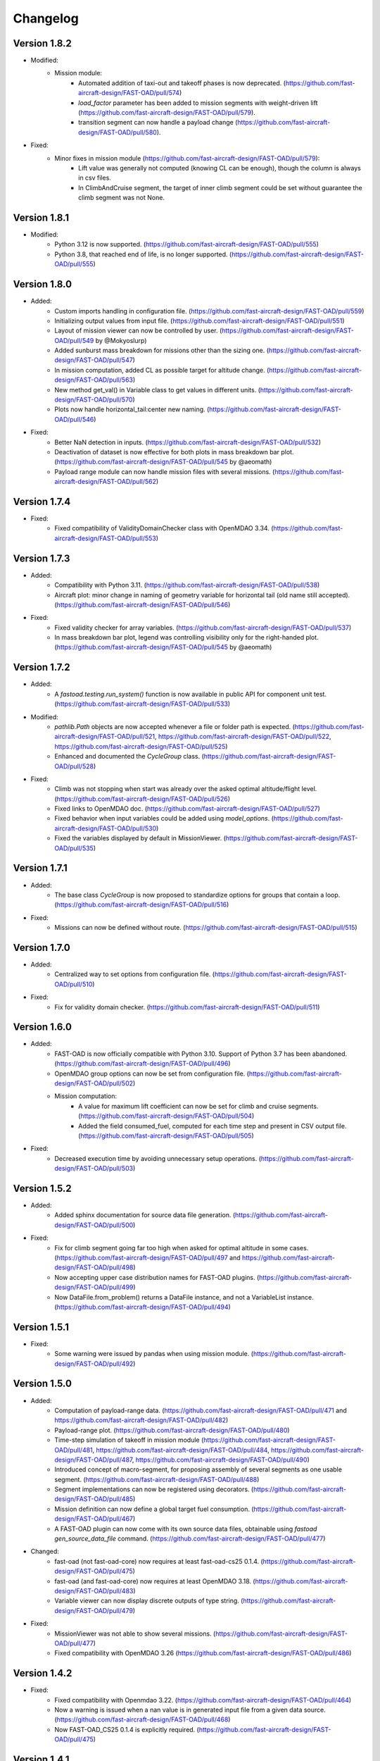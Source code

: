 =========
Changelog
=========

Version 1.8.2
=============
- Modified:
    - Mission module:
        - Automated addition of taxi-out and takeoff phases is now deprecated. (https://github.com/fast-aircraft-design/FAST-OAD/pull/574)
        - `load_factor` parameter has been added to mission segments with weight-driven lift (https://github.com/fast-aircraft-design/FAST-OAD/pull/579).
        - transition segment can now handle a payload change (https://github.com/fast-aircraft-design/FAST-OAD/pull/580).
- Fixed:
    - Minor fixes in mission module (https://github.com/fast-aircraft-design/FAST-OAD/pull/579):
        - Lift value was generally not computed (knowing CL can be enough), though the column is always in csv files.
        - In ClimbAndCruise segment, the target of inner climb segment could be set without guarantee the climb segment was not None.

Version 1.8.1
=============
- Modified:
    - Python 3.12 is now supported. (https://github.com/fast-aircraft-design/FAST-OAD/pull/555)
    - Python 3.8, that reached end of life, is no longer supported. (https://github.com/fast-aircraft-design/FAST-OAD/pull/555)

Version 1.8.0
=============
- Added:
    - Custom imports handling in configuration file. (https://github.com/fast-aircraft-design/FAST-OAD/pull/559)
    - Initializing output values from input file. (https://github.com/fast-aircraft-design/FAST-OAD/pull/551)
    - Layout of mission viewer can now be controlled by user. (https://github.com/fast-aircraft-design/FAST-OAD/pull/549 by @Mokyoslurp)
    - Added sunburst mass breakdown for missions other than the sizing one. (https://github.com/fast-aircraft-design/FAST-OAD/pull/547)
    - In mission computation, added CL as possible target for altitude change. (https://github.com/fast-aircraft-design/FAST-OAD/pull/563)
    - New method get_val() in Variable class to get values in different units. (https://github.com/fast-aircraft-design/FAST-OAD/pull/570)
    - Plots now handle horizontal_tail:center new naming. (https://github.com/fast-aircraft-design/FAST-OAD/pull/546)

- Fixed:
    - Better NaN detection in inputs. (https://github.com/fast-aircraft-design/FAST-OAD/pull/532)
    - Deactivation of dataset is now effective for both plots in mass breakdown bar plot. (https://github.com/fast-aircraft-design/FAST-OAD/pull/545 by @aeomath)
    - Payload range module can now handle mission files with several missions. (https://github.com/fast-aircraft-design/FAST-OAD/pull/562)

Version 1.7.4
=============
- Fixed:
    - Fixed compatibility of ValidityDomainChecker class with OpenMDAO 3.34. (https://github.com/fast-aircraft-design/FAST-OAD/pull/553)

Version 1.7.3
=============
- Added:
    - Compatibility with Python 3.11. (https://github.com/fast-aircraft-design/FAST-OAD/pull/538)
    - Aircraft plot: minor change in naming of geometry variable for horizontal tail (old name still accepted). (https://github.com/fast-aircraft-design/FAST-OAD/pull/546)

- Fixed:
    - Fixed validity checker for array variables. (https://github.com/fast-aircraft-design/FAST-OAD/pull/537)
    - In mass breakdown bar plot, legend was controlling visibility only for the right-handed plot. (https://github.com/fast-aircraft-design/FAST-OAD/pull/545 by @aeomath)

Version 1.7.2
=============
- Added:
    - A `fastoad.testing.run_system()` function is now available in public API for component unit test. (https://github.com/fast-aircraft-design/FAST-OAD/pull/533)

- Modified:
    - `pathlib.Path` objects are now accepted whenever a file or folder path is expected. (https://github.com/fast-aircraft-design/FAST-OAD/pull/521, https://github.com/fast-aircraft-design/FAST-OAD/pull/522, https://github.com/fast-aircraft-design/FAST-OAD/pull/525)
    - Enhanced and documented the `CycleGroup` class. (https://github.com/fast-aircraft-design/FAST-OAD/pull/528)

- Fixed:
    - Climb was not stopping when start was already over the asked optimal altitude/flight level. (https://github.com/fast-aircraft-design/FAST-OAD/pull/526)
    - Fixed links to OpenMDAO doc. (https://github.com/fast-aircraft-design/FAST-OAD/pull/527)
    - Fixed behavior when input variables could be added using `model_options`. (https://github.com/fast-aircraft-design/FAST-OAD/pull/530)
    - Fixed the variables displayed by default in MissionViewer. (https://github.com/fast-aircraft-design/FAST-OAD/pull/535)

Version 1.7.1
=============
- Added:
    - The base class `CycleGroup` is now proposed to standardize options for groups that contain a loop. (https://github.com/fast-aircraft-design/FAST-OAD/pull/516)

- Fixed:
    - Missions can now be defined without route. (https://github.com/fast-aircraft-design/FAST-OAD/pull/515)

Version 1.7.0
=============
- Added:
    - Centralized way to set options from configuration file. (https://github.com/fast-aircraft-design/FAST-OAD/pull/510)

- Fixed:
    - Fix for validity domain checker. (https://github.com/fast-aircraft-design/FAST-OAD/pull/511)

Version 1.6.0
=============
- Added:
    - FAST-OAD is now officially compatible with Python 3.10. Support of Python 3.7 has been abandoned. (https://github.com/fast-aircraft-design/FAST-OAD/pull/496)
    - OpenMDAO group options can now be set from configuration file. (https://github.com/fast-aircraft-design/FAST-OAD/pull/502)
    - Mission computation:
        - A value for maximum lift coefficient can now be set for climb and cruise segments. (https://github.com/fast-aircraft-design/FAST-OAD/pull/504)
        - Added the field consumed_fuel, computed for each time step and present in CSV output file. (https://github.com/fast-aircraft-design/FAST-OAD/pull/505)

- Fixed:
    - Decreased execution time by avoiding unnecessary setup operations. (https://github.com/fast-aircraft-design/FAST-OAD/pull/503)

Version 1.5.2
=============
- Added:
    - Added sphinx documentation for source data file generation. (https://github.com/fast-aircraft-design/FAST-OAD/pull/500)

- Fixed:
    - Fix for climb segment going far too high when asked for optimal altitude in some cases. (https://github.com/fast-aircraft-design/FAST-OAD/pull/497 and https://github.com/fast-aircraft-design/FAST-OAD/pull/498)
    - Now accepting upper case distribution names for FAST-OAD plugins. (https://github.com/fast-aircraft-design/FAST-OAD/pull/499)
    - Now DataFile.from_problem() returns a DataFile instance, and not a VariableList instance. (https://github.com/fast-aircraft-design/FAST-OAD/pull/494)

Version 1.5.1
=============
- Fixed:
    - Some warning were issued by pandas when using mission module. (https://github.com/fast-aircraft-design/FAST-OAD/pull/492)

Version 1.5.0
=============
- Added:
    - Computation of payload-range data. (https://github.com/fast-aircraft-design/FAST-OAD/pull/471 and https://github.com/fast-aircraft-design/FAST-OAD/pull/482)
    - Payload-range plot. (https://github.com/fast-aircraft-design/FAST-OAD/pull/480)
    - Time-step simulation of takeoff in mission module (https://github.com/fast-aircraft-design/FAST-OAD/pull/481, https://github.com/fast-aircraft-design/FAST-OAD/pull/484, https://github.com/fast-aircraft-design/FAST-OAD/pull/487, https://github.com/fast-aircraft-design/FAST-OAD/pull/490)
    - Introduced concept of macro-segment, for proposing assembly of several segments as one usable segment. (https://github.com/fast-aircraft-design/FAST-OAD/pull/488)
    - Segment implementations can now be registered using decorators. (https://github.com/fast-aircraft-design/FAST-OAD/pull/485)
    - Mission definition can now define a global target fuel consumption. (https://github.com/fast-aircraft-design/FAST-OAD/pull/467)
    - A FAST-OAD plugin can now come with its own source data files, obtainable using `fastoad gen_source_data_file` command. (https://github.com/fast-aircraft-design/FAST-OAD/pull/477)

- Changed:
    - fast-oad (not fast-oad-core) now requires at least fast-oad-cs25 0.1.4. (https://github.com/fast-aircraft-design/FAST-OAD/pull/475)
    - fast-oad (and fast-oad-core) now requires at least OpenMDAO 3.18. (https://github.com/fast-aircraft-design/FAST-OAD/pull/483)
    - Variable viewer can now display discrete outputs of type string. (https://github.com/fast-aircraft-design/FAST-OAD/pull/479)

- Fixed:
    - MissionViewer was not able to show several missions. (https://github.com/fast-aircraft-design/FAST-OAD/pull/477)
    - Fixed compatibility with OpenMDAO 3.26 (https://github.com/fast-aircraft-design/FAST-OAD/pull/486)

Version 1.4.2
=============
- Fixed:
    - Fixed compatibility with Openmdao 3.22. (https://github.com/fast-aircraft-design/FAST-OAD/pull/464)
    - Now a warning is issued when a nan value is in generated input file from a given data source. (https://github.com/fast-aircraft-design/FAST-OAD/pull/468)
    - Now FAST-OAD_CS25 0.1.4 is explicitly required. (https://github.com/fast-aircraft-design/FAST-OAD/pull/475)

Version 1.4.1
=============
- Fixed:
    - Fixed backward compatibility of bundled missions. (https://github.com/fast-aircraft-design/FAST-OAD/pull/466)

Version 1.4.0
=============

- Changed:
    - Added a new series of tutorials. (https://github.com/fast-aircraft-design/FAST-OAD/pull/426)
    - Enhancements in mission module (https://github.com/fast-aircraft-design/FAST-OAD/pull/430 and https://github.com/fast-aircraft-design/FAST-OAD/pull/462), mainly:
        - a parameter with a variable as value can now be associated to a unit and a default value that will be used in the OpenMDAO input declaration (and be in generated input data file).
        - a target parameter can be declared as relative to the start point of the segment by prefixing the parameter name with "delta_"
          when setting a parameter, a minus sign can be put before a variable name to get the opposite value (can be useful with relative values)
        - a parameter can now be set at route or mission level.
        - dISA can now be set in mission definition file with isa_offset.
        - a mission phase can now contain other phases.
        - if a segment parameter (dataclass field) is an array or a list, the associated variable in mission file will be declared with shape_by_conn=True.
        - taxi-out and takeoff are no more automatically set outside of the mission definition file:
            - mission starting point (altitude, speed, mass) can now be set using the "start" segment.
            - the mass input of the mission can be set using the "mass_input" segment. This segment can be anywhere in the mission, though it is expected that fuel consumption in previous segments is mass-independent.
            - if none of the two above solution is used to define a mass input variable, the mission module falls back to behaviour of earlier releases, i.e. the automatic addition of taxi-out and takeoff at beginning of the mission.
    - Upgrade to wop 2.x API. (https://github.com/fast-aircraft-design/FAST-OAD/pull/453)

- Fixed:
    - Variable viewer was showing only one variable at a time if variable names contained no colon. (https://github.com/fast-aircraft-design/FAST-OAD/pull/456)
    - Optimization viewer was handling incorrectly bounds with value 0. (https://github.com/fast-aircraft-design/FAST-OAD/pull/461)

Version 1.3.5
=============
- Fixed:
    - Deactivated automatic reports from OpenMDAO 3.17+ (can still be driven by environment variable OPENMDAO_REPORTS). (https://github.com/fast-aircraft-design/FAST-OAD/pull/449)
    - Mass breakdown bar plot now accepts more than 5 datasets. The used color map is now consistent with othe FAST-OAD plots. (https://github.com/fast-aircraft-design/FAST-OAD/pull/451)

Version 1.3.4
=============
- Fixed:
    - FAST-OAD was quickly crashing in multiprocessing environment. (https://github.com/fast-aircraft-design/FAST-OAD/pull/442)
    - Memory consumption could increase considerably when numerous computations were done in the same Python session. (https://github.com/fast-aircraft-design/FAST-OAD/pull/443)
    - Deactivated sub-models kept being deactivated in following computations done in the same Python session. (https://github.com/fast-aircraft-design/FAST-OAD/pull/444)

Version 1.3.3
=============
- Fixed:
    - Fixed crash when using Newton solver or case recorders. (https://github.com/fast-aircraft-design/FAST-OAD/pull/434)
    -  DataFile class enhancement (https://github.com/fast-aircraft-design/FAST-OAD/pull/435) :
        - Instantiating DataFile with an non-existent file now triggers an error.
        - DataClass.from_*() methods now return a DataClass instance instead of VariableList.
        - A dedicated section has been added in Sphinx documentation (General Documentation > Process variables > Serialization > FAST-OAD API).
    - A component input could be in FAST-OAD-generated input file though it was explicitly connected to an IndepVarComp output in configuration  file. (https://github.com/fast-aircraft-design/FAST-OAD/pull/437)

Version 1.3.2
=============
- Fixed:
    - Compatibility with OpenMDAO 3.17.0. (https://github.com/fast-aircraft-design/FAST-OAD/pull/428)

Version 1.3.1
=============
- Fixed:
    - Version requirements for StdAtm and FAST-OAD-CS25 were unwillingly pinned to 0.1.x. (https://github.com/fast-aircraft-design/FAST-OAD/pull/422)
    - `fastoad -v` was producing `unknown` when only FAST-OAD-core was installed. (https://github.com/fast-aircraft-design/FAST-OAD/pull/422)
    - Fixed some deprecation warnings. (https://github.com/fast-aircraft-design/FAST-OAD/pull/423)

Version 1.3.0.post0
===================
- Modified package organization. (https://github.com/fast-aircraft-design/FAST-OAD/pull/420)

Version 1.3.0
=============
- Changes:
    - Rework of plugin system. (https://github.com/fast-aircraft-design/FAST-OAD/pull/409 - https://github.com/fast-aircraft-design/FAST-OAD/pull/417)
        - Plugin group identifier is now `fastoad.plugins` (usage of `fastoad_model` is deprecated)
        - A plugin can now provide, besides models, notebooks and sample configuration files.
        - CLI and API have been updated to allow choosing the source when generating a configuration file, and to provide the needed information about installed plugin (`fastoad plugin_info`)
        - Models are loaded only when needed (speeds up some basic operations like `fastoad -h`)
    - CS25-related models are now in separate package [FAST-OAD-CS25](https://pypi.org/project/fast-oad-cs25/). This package is still installed along with FAST-OAD to preserve backward-compatibility. Also, package [FAST-OAD-core](https://pypi.org/project/fast-oad-core/) is now available, which does NOT install FAST-OAD-CS25 (thus contains only the mission model). (https://github.com/fast-aircraft-design/FAST-OAD/pull/414)
    - IndepVarComp variables in FAST-OAD models are now correctly handled and included in input data file. (https://github.com/fast-aircraft-design/FAST-OAD/pull/408)
    - Changes in mission module. Most noticeable change is that the number of engines is no more an input of the mission module, but should be handled by the propulsion model. No impact when using the base CS-25 process, since the variable name has not changed.(https://github.com/fast-aircraft-design/FAST-OAD/pull/411)

- Bug fixes:
    - FAST-OAD is now able to manage dynamically shaped problem inputs. (https://github.com/fast-aircraft-design/FAST-OAD/pull/416 - https://github.com/fast-aircraft-design/FAST-OAD/pull/418)


Version 1.2.1
=============
- Changes:
  - Updated dependency requirements. All used libraries are now compatible with Jupyter lab 3 without need for building extensions. (https://github.com/fast-aircraft-design/FAST-OAD/pull/392)
  - Now Atmosphere class is part of the [stdatm](https://pypi.org/project/stdatm/) package (https://github.com/fast-aircraft-design/FAST-OAD/pull/398)
  - For `list_variables` command, the output format can now be chosen, with the addition of the format of variables_description.txt (for custom modules now generate a variable descriptions. (https://github.com/fast-aircraft-design/FAST-OAD/pull/399)

- Bug fixes:
  - Minor fixes in Atmosphere class. (https://github.com/fast-aircraft-design/FAST-OAD/pull/386)


Version 1.1.2
=============
- Bug fixes:
    - Engine setting could be ignored for cruise segments. (https://github.com/fast-aircraft-design/FAST-OAD/pull/397)

Version 1.1.1
=============
- Bug fixes:
    - Fixed usage of list_modules with CLI. (https://github.com/fast-aircraft-design/FAST-OAD/pull/395)

Version 1.1.0
=============
- Changes:
    - Added new submodel feature to enable a more modular approach. (https://github.com/fast-aircraft-design/FAST-OAD/pull/379)
    - Implemented the submodel feature in the aerodynamic module. (https://github.com/fast-aircraft-design/FAST-OAD/pull/388)
    - Implemented the submodel feature in the geometry module. (https://github.com/fast-aircraft-design/FAST-OAD/pull/387)
    - Implemented the submodel feature in the weight module. (https://github.com/fast-aircraft-design/FAST-OAD/pull/385)
    - Added the possibility to list custom modules. (https://github.com/fast-aircraft-design/FAST-OAD/pull/369)
    - Updated high lift aerodynamics and rubber engine models. (https://github.com/fast-aircraft-design/FAST-OAD/pull/352)
    - Added custom modules tutorial notebook. (https://github.com/fast-aircraft-design/FAST-OAD/pull/317)
- Bug fixes:
    - Fixed incompatible versions of jupyter-client. (https://github.com/fast-aircraft-design/FAST-OAD/pull/390)
    - Fixed the naming and description of the virtual taper ratio used in the wing geometry. (https://github.com/fast-aircraft-design/FAST-OAD/pull/383)
    - Fixed some wrong file links and typos in CeRAS notebook. (https://github.com/fast-aircraft-design/FAST-OAD/pull/380)
    - Fixed issues with variable descriptions in xml file. (https://github.com/fast-aircraft-design/FAST-OAD/pull/364)

Version 1.0.5
=============
- Changes:
    - Now using the new WhatsOpt feature that allows to generate XDSM files without being registered on server. (https://github.com/fast-aircraft-design/FAST-OAD/pull/361)
    - Optimization viewer does no allow anymore to modify output values. (https://github.com/fast-aircraft-design/FAST-OAD/pull/372)
- Bug fixes:
    - Compatibility with OpenMDAO 3.10 (which becomes the minimal required version). (https://github.com/fast-aircraft-design/FAST-OAD/pull/375)
    - Variable descriptions can now be read from comment of XML data files, which fixes the missing descriptions in variable viewer. (https://github.com/fast-aircraft-design/FAST-OAD/pull/359)
    - Performance model: the computed taxi-in distance was irrelevant. (https://github.com/fast-aircraft-design/FAST-OAD/pull/368)

Version 1.0.4
=============
- Changes:
    - Enum classes in FAST-OAD models are now extensible by using `aenum` instead of `enum`. (https://github.com/fast-aircraft-design/FAST-OAD/pull/345)
- Bug fixes:
    - Incompatibility with `ruamel.yaml` 0.17.5 and above has been fixed. (https://github.com/fast-aircraft-design/FAST-OAD/pull/344)
    - Computation of partial derivatives for OpenMDAO was incorrectly declared in some components.
      MDA, or MDO with COBYLA solver, were not affected. (https://github.com/fast-aircraft-design/FAST-OAD/pull/347)
    - Errors in custom modules are no more hidden. (https://github.com/fast-aircraft-design/FAST-OAD/pull/348)

Version 1.0.3
=============
- Changes:
    - Configuration files can now contain unknown sections (at root level) to allow these files to be used by other tools. (https://github.com/fast-aircraft-design/FAST-OAD/pull/333)
- Bug fixes:
    - Importing, in a `__init__.py`, some classes that were registered as FAST-OAD modules could make that the register process fails. (https://github.com/fast-aircraft-design/FAST-OAD/pull/331)
    - When generating an input file using a data source, the whole data source was copied instead of just keeping the needed variables. (https://github.com/fast-aircraft-design/FAST-OAD/pull/332)
    - Instead of overwriting an existing input files, variables of previous file were kept. (https://github.com/fast-aircraft-design/FAST-OAD/pull/330)
    - A variable that was connected to an output could be incorrectly labelled as input when listing problem variables. (https://github.com/fast-aircraft-design/FAST-OAD/pull/341)
    - Fixed broken links in Sphinx documentation, including docstrings. (https://github.com/fast-aircraft-design/FAST-OAD/pull/315)

Version 1.0.2
=============
- FAST-OAD now requires a lower version of `ruamel.yaml`. It should prevent Anaconda to try and fail to update its
  "clone" of `ruamel.yaml`. (https://github.com/fast-aircraft-design/FAST-OAD/pull/308)

Version 1.0.1
=============
- Bug fixes:
    - In a jupyter notebook, each use of a filter in variable viewer caused the display of a new variable viewer. (https://github.com/fast-aircraft-design/FAST-OAD/pull/301)
    - Wrong warning message was displayed when an incorrect path was provided for `module_folders` in the configuration file. (https://github.com/fast-aircraft-design/FAST-OAD/pull/303)

Version 1.0.0
=============
- Core software:
    - Changes:
        - FAST-OAD configuration file is now in YAML format. (https://github.com/fast-aircraft-design/FAST-OAD/pull/277)
        - Module declaration are now done using Python decorators directly on registered classes. (https://github.com/fast-aircraft-design/FAST-OAD/pull/259)
        - FAST-OAD now supports custom modules as plugins. (https://github.com/fast-aircraft-design/FAST-OAD/pull/266)
        - Added "fastoad.loop.wing_position" module for computing wing position from target static margin in MDA. (https://github.com/fast-aircraft-design/FAST-OAD/pull/268)
        - NaN values in input data are now detected at computation start. (https://github.com/fast-aircraft-design/FAST-OAD/pull/273)
        - Now api.generate_inputs() returns the path of generated file. (https://github.com/fast-aircraft-design/FAST-OAD/pull/254)
        - `fastoad list_systems` is now `fastoad list_modules` and shows documentation for OpenMDAO options. (https://github.com/fast-aircraft-design/FAST-OAD/pull/287)
        - Connection of OpenMDAO variables can now be done in configuration file. (https://github.com/fast-aircraft-design/FAST-OAD/pull/263)
        - More generic code for mass breakdown plots to ease usage for custom weight models. (https://github.com/fast-aircraft-design/FAST-OAD/pull/250)
        - DataFile class has been added for convenient interaction with FAST-OAD data files. (https://github.com/fast-aircraft-design/FAST-OAD/pull/293)
        - Moved some part of code to private API. What is still public will be kept and maintained. (https://github.com/fast-aircraft-design/FAST-OAD/pull/295)
    - Bug fixes:
        - FAST-OAD was crashing when mpi4py was installed. (https://github.com/fast-aircraft-design/FAST-OAD/pull/272)
        - Output of `fastoad list_variables` can now be redirected in a file. (https://github.com/fast-aircraft-design/FAST-OAD/pull/284)
        - Activation of time-step mission computation in tutorial notebook is now functional. (https://github.com/fast-aircraft-design/FAST-OAD/pull/285)
        - Variable viewer toolbar now works correctly in JupyterLab. (https://github.com/fast-aircraft-design/FAST-OAD/pull/288)
        - N2 diagrams caused a 404 error in notebooks since OpenMDAO 3.7. (https://github.com/fast-aircraft-design/FAST-OAD/pull/289)
- Models:
    - Changes:
        - A notebook has been added that shows how to compute CeRAS-01 aircraft. (https://github.com/fast-aircraft-design/FAST-OAD/pull/275)
        - Unification of performance module. (https://github.com/fast-aircraft-design/FAST-OAD/pull/251)
            - Breguet computations are now defined using the mission input file.
            - A computed mission can now be integrated or not to the sizing process.
        - Better management of speed parameters in Atmosphere class. (https://github.com/fast-aircraft-design/FAST-OAD/pull/281)
        - More robust airfoil profile processing. (https://github.com/fast-aircraft-design/FAST-OAD/pull/256)
        - Added tuner parameter in computation of compressibility. (https://github.com/fast-aircraft-design/FAST-OAD/pull/258)

Version 0.5.4-beta
==================

- Bug fix: An infinite loop could occur if custom modules were declaring the same variable
  several times with different units or default values.


Version 0.5.3-beta
==================

- Added compatibility with OpenMDAO 3.4, which is now the minimum required
  version of OpenMDAO. (https://github.com/fast-aircraft-design/FAST-OAD/pull/231)
- Simplified call to VariableViewer. (https://github.com/fast-aircraft-design/FAST-OAD/pull/221)
- Bug fix: model for compressibility drag now takes into account sweep angle
  and thickness ratio. (https://github.com/fast-aircraft-design/FAST-OAD/pull/237)
- Bug fix: at installation, minimum version of Scipy is forced to 1.2. (https://github.com/fast-aircraft-design/FAST-OAD/pull/219)
- Bug fix: SpeedChangeSegment class now accepts Mach number as possible target. (https://github.com/fast-aircraft-design/FAST-OAD/pull/234)
- Bug fix: variable "data:weight:aircraft_empty:mass has now "kg" as unit. (https://github.com/fast-aircraft-design/FAST-OAD/pull/236)


Version 0.5.2-beta
==================

- Added compatibility with OpenMDAO 3.3. (https://github.com/fast-aircraft-design/FAST-OAD/pull/210)
- Added computation time in log info. (https://github.com/fast-aircraft-design/FAST-OAD/pull/211)
- Fixed bug in XFOIL input file. (https://github.com/fast-aircraft-design/FAST-OAD/pull/208)
- Fixed bug in copy_resource_folder(). (https://github.com/fast-aircraft-design/FAST-OAD/pull/212)

Version 0.5.1-beta
==================

- Now avoids apparition of numerous deprecation warnings from OpenMDAO.

Version 0.5.0-beta
==================

- Added compatibility with OpenMDAO 3.2.
- Added the mission performance module (currently computes a fixed standard mission).
- Propulsion models are now declared in a specific way so that another
  module can do a direct call to the needed propulsion model.

Version 0.4.2-beta
==================

- Prevents installation of OpenMDAO 3.2 and above for incompatibility reasons.
- In Breguet module, output values for climb and descent distances were 1000 times
  too large (computation was correct, though).

Version 0.4.0-beta
==================

Some changes in mass and performances components:
    - The Breguet performance model can now be adjusted through input variables
      in the "settings" section.
    - The mass-performance loop is now done through the "fastoad.loop.mtow"
      component.

Version 0.3.1-beta
==================

- Adapted the FAST-OAD code to handle OpenMDAO version 3.1.1.

Version 0.3.0-beta
==================

- In Jupyter notebooks, VariableViewer now has a column for input/output type.
- Changed base OAD process so that propulsion model can now be directly called
  by the performance module instead of being a separate OpenMDAO component (which
  is still possible, though). It prepares the import of FAST legacy
  mission-based performance model.

Version 0.2.2-beta
==================

- Changed dependency requirement to have OpenMDAO version at most 3.1.0
  (FAST-OAD is not yet compatible with 3.1.1)

Version 0.2.1-beta
==================

- Fixed compatibility with wop 1.9 for XDSM generation


Version 0.2.0b
==============

- First beta release


Version 0.1.0a
==============

- First alpha release
